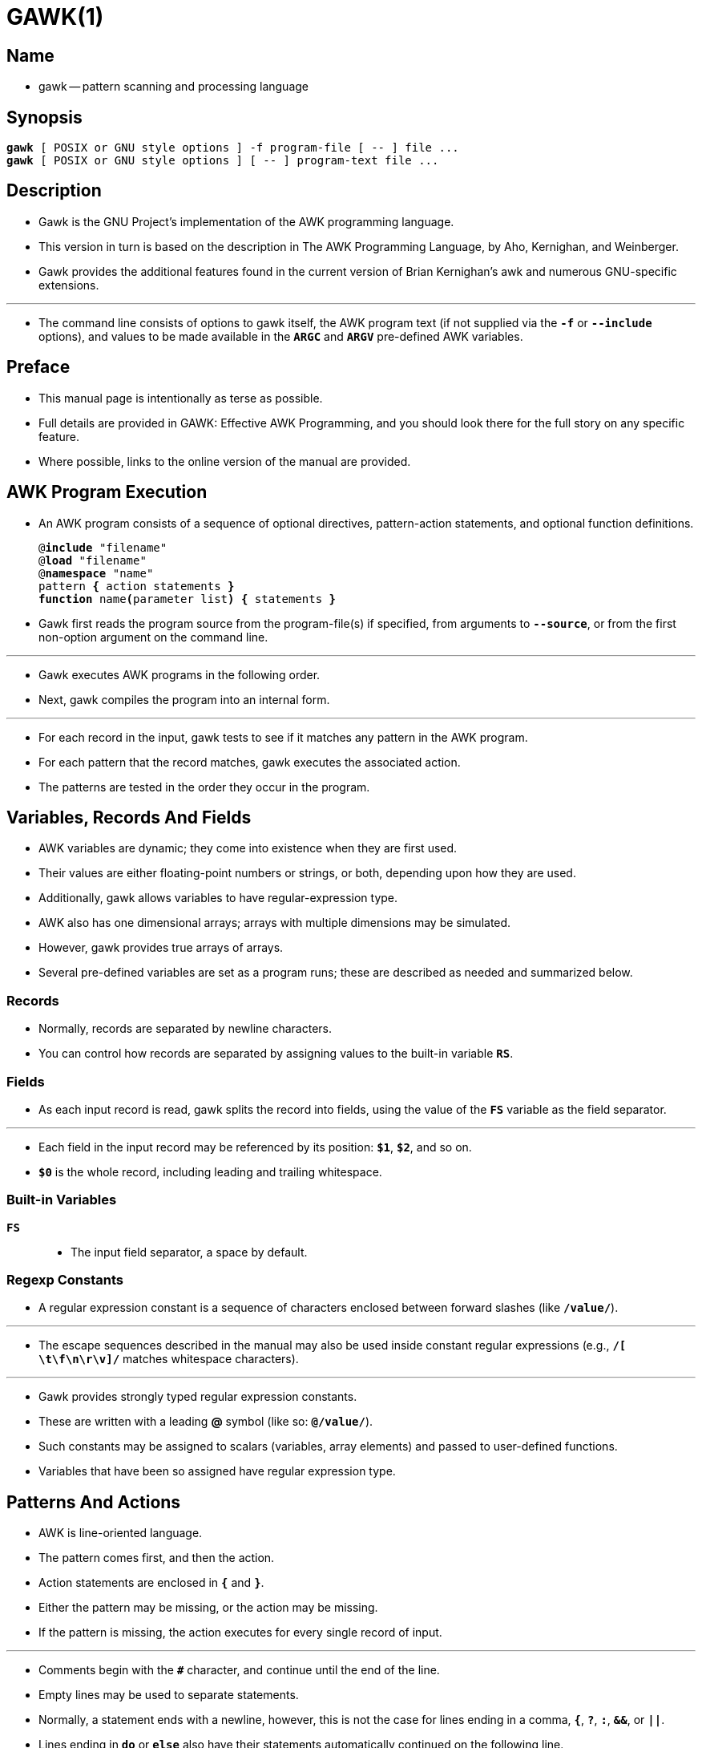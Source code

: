 = GAWK(1)
:source-highlighter: rouge

== Name

* gawk -- pattern scanning and processing language

== Synopsis

[subs="attributes,quotes+"]
....
*gawk* [ POSIX or GNU style options ] -f [.underline]#program-file# [ -- ] file ...
*gawk* [ POSIX or GNU style options ] [ -- ] [.underline]#program-text# file ...
....


== Description

* [.underline]#Gawk# is the GNU Project's implementation of the AWK programming
  language.
* This version in turn is based on the description in [.underline]#The AWK Programming
  Language#, by Aho, Kernighan, and Weinberger.
* [.underline]#Gawk# provides the additional features found in the current version of Brian
  Kernighan's [.underline]#awk# and numerous GNU-specific extensions.

'''

* The command line consists of options to [.underline]#gawk# itself, the AWK
  program text (if not supplied via the `*-f*` or `*--include*` options), and
  values to be made available in the `*ARGC*` and `*ARGV*` pre-defined AWK
  variables.

== Preface

* This manual page is intentionally as terse as possible.
* Full details are provided in [.underline]#GAWK: Effective AWK Programming#,
  and you should look there for the full story on any specific feature.
* Where possible, links to the online version of the manual are provided.

== AWK Program Execution

* An AWK program consists of a sequence of optional directives, pattern-action
  statements, and optional function definitions.
+
[subs="attributes,quotes+"]
....
@*include* "[.underline]#filename#"
@*load* "[.underline]#filename#"
@*namespace* "[.underline]#name#"
[.underline]#pattern# *{* [.underline]#action statements# *}*
*function* [.underline]#name#**(**[.underline]#parameter list#*)* *{* [.underline]#statements# *}*
....

* [.underline]#Gawk# first reads the program source from the
  [.underline]#program-file#(s) if specified, from arguments to
  `*--source*`, or from the first non-option argument on the command line.

'''

* [.underline]#Gawk# executes AWK programs in the following order.
* Next, [.underline]#gawk# compiles the program into an internal form.

'''

* For each record in the input, [.underline]#gawk# tests to see if it matches
  any [.underline]#pattern# in the AWK program.
* For each pattern that the record matches, gawk executes the associated
  [.underline]#action#.
* The patterns are tested in the order they occur in the program.

== Variables, Records And Fields

* AWK variables are dynamic; they come into existence when they are first used.
* Their values are either floating-point numbers or strings, or both, depending upon how they are used.
* Additionally, gawk allows variables to have regular-expression type.
* AWK also has one dimensional arrays; arrays with multiple dimensions may be simulated.
* However, gawk provides true arrays of arrays.
* Several pre-defined variables are set as a program runs; these are described
  as needed and summarized below.

=== Records

* Normally, records are separated by newline characters.
* You can control how records are separated by assigning values to the built-in
  variable `*RS*`.

=== Fields

* As each input record is read, [.underline]#gawk# splits the record into
  [.underline]#fields#, using the value of the `*FS*` variable as the field separator.

'''

* Each field in the input record may be referenced by its position: `*$1*`,
  `*$2*`, and so on.
* `*$0*` is the whole record, including leading and trailing whitespace.

=== Built-in Variables

`*FS*`::
* The input field separator, a space by default.

=== Regexp Constants

* A regular expression constant is a sequence of characters enclosed between
  forward slashes (like `*/value/*`).

'''

* The escape sequences described in the manual may also be used inside constant
  regular expressions (e.g., `*/[ \t\f\n\r\v]/*` matches whitespace characters).

'''

* [.underline]#Gawk# provides [.underline]#strongly typed# regular expression
  constants.
* These are written with a leading *@* symbol (like so: `*@/value/*`).
* Such constants may be assigned to scalars (variables, array elements) and
  passed to user-defined functions.
* Variables that have been so assigned have regular expression type.

== Patterns And Actions

* AWK is line-oriented language.
* The pattern comes first, and then the action.
* Action statements are enclosed in `*{*` and `*}*`.
* Either the pattern may be missing, or the action may be missing.
* If the pattern is missing, the action executes for every single record of
  input.

'''

* Comments begin with the `*#*` character, and continue until the end of the
  line.
* Empty lines may be used to separate statements.
* Normally, a statement ends with a newline, however, this is not the case for
  lines ending in a comma, `*{*`, `*?*`, `*:*`, `*&&*`, or `*||*`.
* Lines ending in `*do*` or `*else*` also have their statements automatically
  continued on the following line.
* In other cases, a line can be continued by ending it with a "\", in which case
  the newline is ignored.
* However, a "\" after a `*#*` is not special.

'''

* Multiple statements may be put on one line by separating them with a "*;*". 
* This applies to both the statements within the action part of a pattern-action
  pair (the usual case), and to the pattern-action statements themselves.

=== Patterns

* AWK patterns may be one of the following:
+
`*/*[.underline]#regular expression#*/*`
+
`[.underline]#pattern# *&&* [.underline]#pattern#`
+
`[.underline]#pattern# *||* [.underline]#pattern#`
+
`*(*[.underline]#pattern#*)*`
+
`*!* [.underline]#pattern#`

* For `*/*[.underline]#regular expression#*/*` patterns, the associated
  statement is executed for each input record that matches the regular
  expression.
* Regular expressions are essentially the same as those in
  [.underline]#egrep#(1).

'''

* The `*&&*`, `*||*`, and `*!*` operators are logical AND, logical OR, and
  logical NOT, respectively, as in C.
* They do short-circuit evaluation, also as in C, and are used for combining
  more primitive pattern expressions.
* As in most languages, parentheses may be used to change the order of
  evaluation.

=== Actions

* Action statements are enclosed in braces, `*{*` and `*}*`.
* Action statements consist of the usual assignment, conditional, and looping
  statements found in most languages.
* The operators, control statements, and input/output statements available are patterned after those in C.

=== I/O Statements

* The input/output statements are as follows:

`*print*`::
** Print the current record.
